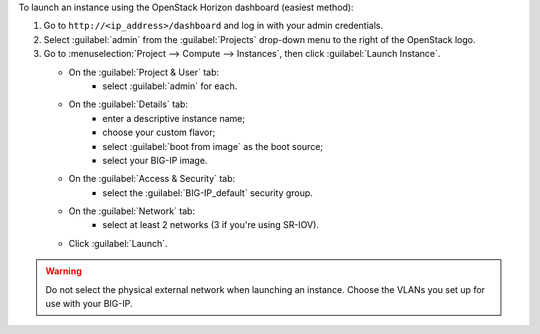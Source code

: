 .. _launch_big-ip_instance_reuse:

To launch an instance using the OpenStack Horizon dashboard (easiest method):

1. Go to ``http://<ip_address>/dashboard`` and log in with your admin credentials.
2. Select :guilabel:`admin` from the :guilabel:`Projects` drop-down menu to the right of the OpenStack logo.
3. Go to :menuselection:`Project --> Compute --> Instances`, then click :guilabel:`Launch Instance`.

   -  On the :guilabel:`Project & User` tab:
        - select :guilabel:`admin` for each.
   -  On the :guilabel:`Details` tab:
        - enter a descriptive instance name;
        - choose your custom flavor;
        - select :guilabel:`boot from image` as the boot source;
        - select your BIG-IP image.
   -  On the :guilabel:`Access & Security` tab:
        - select the :guilabel:`BIG-IP_default` security group.
   -  On the :guilabel:`Network` tab:
        - select at least 2 networks (3 if you're using SR-IOV).
   -  Click :guilabel:`Launch`.

.. warning::

    Do not select the physical external network when launching an instance. Choose the VLANs you set up for use with your BIG-IP.
